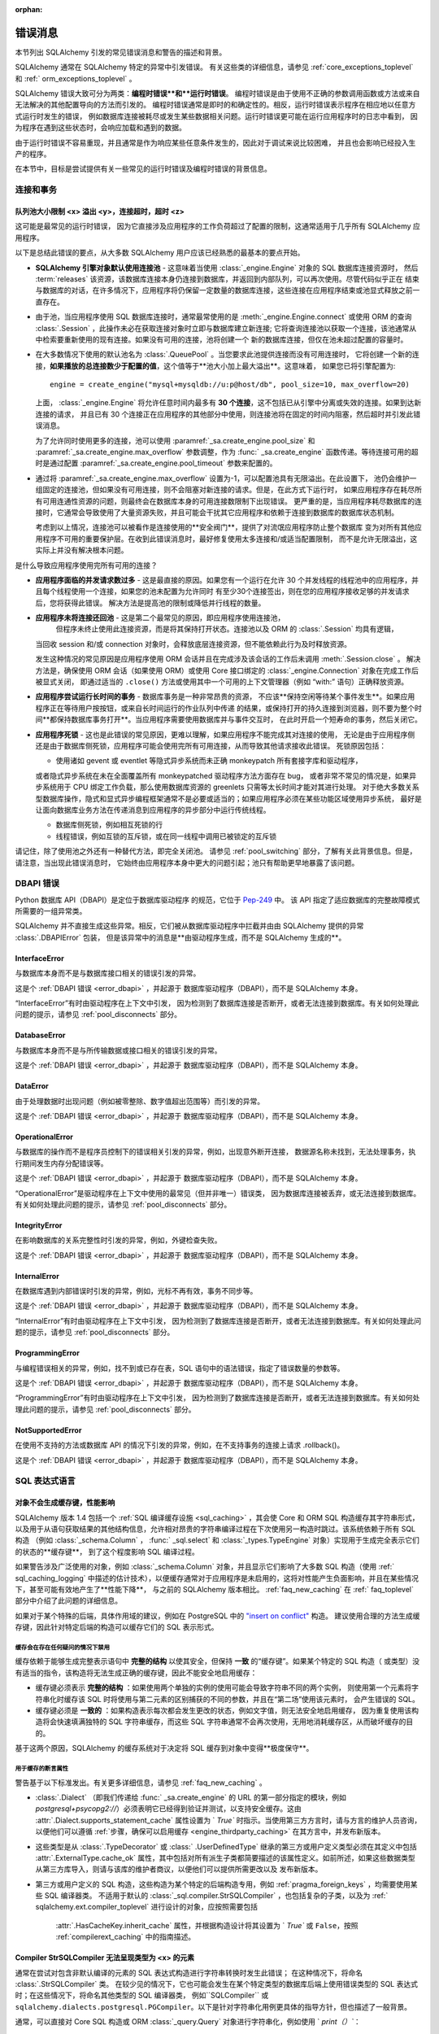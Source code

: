 :orphan:

.. _errors:

=============
错误消息
=============

本节列出 SQLAlchemy 引发的常见错误消息和警告的描述和背景。

SQLAlchemy 通常在 SQLAlchemy 特定的异常中引发错误。
有关这些类的详细信息，请参见   :ref:`core_exceptions_toplevel`  和   :ref:` orm_exceptions_toplevel` 。

SQLAlchemy 错误大致可分为两类：**编程时错误**和**运行时错误**。
编程时错误是由于使用不正确的参数调用函数或方法或来自无法解决的其他配置导向的方法而引发的。
编程时错误通常是即时的和确定性的。相反，运行时错误表示程序在相应地以任意方式运行时发生的错误，
例如数据库连接被耗尽或发生某些数据相关问题。运行时错误更可能在运行应用程序时的日志中看到，
因为程序在遇到这些状态时，会响应加载和遇到的数据。

由于运行时错误不容易重现，并且通常是作为响应某些任意条件发生的，因此对于调试来说比较困难，
并且也会影响已经投入生产的程序。

在本节中，目标是尝试提供有关一些常见的运行时错误及编程时错误的背景信息。



连接和事务
----------------------------

.. _error_3o7r:

队列池大小限制 <x> 溢出 <y>，连接超时，超时 <z>
~~~~~~~~~~~~~~~~~~~~~~~~~~~~~~~~~~~~~~~~~~~~~~~~~~~~~~~~~~~~~~~~~~~~~~~~~~~~~~~~~~~

这可能是最常见的运行时错误，
因为它直接涉及应用程序的工作负荷超过了配置的限制，这通常适用于几乎所有 SQLAlchemy 应用程序。

以下是总结此错误的要点，从大多数 SQLAlchemy 用户应该已经熟悉的最基本的要点开始。

* **SQLAlchemy 引擎对象默认使用连接池** - 这意味着当使用   :class:`_engine.Engine`  对象的 SQL 数据库连接资源时，
  然后  :term:`releases`  该资源，该数据库连接本身仍连接到数据库，并返回到内部队列，可以再次使用。尽管代码似乎正在
  结束与数据库的对话，在许多情况下，应用程序将仍保留一定数量的数据库连接，这些连接在应用程序结束或池显式释放之前一直存在。

* 由于池，当应用程序使用 SQL 数据库连接时，通常最常使用的是  :meth:`_engine.Engine.connect` 
  或使用 ORM 的查询   :class:`.Session` ，此操作未必在获取连接对象时立即与数据库建立新连接;
  它将查询连接池以获取一个连接，该池通常从中检索要重新使用的现有连接。如果没有可用的连接，池将创建一个
  新的数据库连接，但仅在池未超过配置的容量时。

* 在大多数情况下使用的默认池名为   :class:`.QueuePool` 。当您要求此池提供连接而没有可用连接时，
  它将创建一个新的连接，**如果播放的总连接数少于配置的值**，这个值等于**池大小加上最大溢出**。这意味着，
  如果您已将引擎配置为:: 

   engine = create_engine("mysql+mysqldb://u:p@host/db", pool_size=10, max_overflow=20)

  上面，   :class:`_engine.Engine`  将允许任意时间内最多有 **30 个连接**，这不包括已从引擎中分离或失效的连接。如果到达新连接的请求，
  并且已有 30 个连接正在应用程序的其他部分中使用，则连接池将在固定的时间内阻塞，然后超时并引发此错误消息。

  为了允许同时使用更多的连接，池可以使用  :paramref:`_sa.create_engine.pool_size` 
  和  :paramref:`_sa.create_engine.max_overflow`  参数调整，作为   :func:` _sa.create_engine` 
  函数传递。等待连接可用的超时是通过配置  :paramref:`_sa.create_engine.pool_timeout`  参数来配置的。

* 通过将  :paramref:`_sa.create_engine.max_overflow`  设置为-1，可以配置池具有无限溢出。在此设置下，
  池仍会维护一组固定的连接池，但如果没有可用连接，则不会阻塞对新连接的请求。但是，在此方式下运行时，
  如果应用程序存在耗尽所有可用连通性资源的问题，则最终会在数据库本身的可用连接数限制下出现错误。
  更严重的是，当应用程序耗尽数据库的连接时，它通常会导致使用了大量资源失败，并且可能会干扰其它应用程序和依赖于连接到数据库的数据库状态机制。

  考虑到以上情况，连接池可以被看作是连接使用的**安全阀门**，提供了对流氓应用程序防止整个数据库
  变为对所有其他应用程序不可用的重要保护层。在收到此错误消息时，最好修复使用太多连接和/或适当配置限制，
  而不是允许无限溢出，这实际上并没有解决根本问题。

是什么导致应用程序使用完所有可用的连接？

* **应用程序面临的并发请求数过多** - 这是最直接的原因。如果您有一个运行在允许 30
  个并发线程的线程池中的应用程序，并且每个线程使用一个连接，如果您的池未配置为允许同时
  有至少30个连接签出，则在您的应用程序接收足够的并发请求后，您将获得此错误。
  解决方法是提高池的限制或降低并行线程的数量。

* **应用程序未将连接还回池** - 这是第二个最常见的原因，即应用程序使用连接池，
   但程序未终止使用此连接资源，而是将其保持打开状态。连接池以及 ORM 的   :class:`.Session`  均具有逻辑，
  当回收 session 和/或 connection 对象时，会释放底层连接资源，但不能依赖此行为及时释放资源。

  发生这种情况的常见原因是应用程序使用 ORM 会话并且在完成涉及该会话的工作后未调用  :meth:`.Session.close` 。
  解决方法是，确保使用 ORM 会话（如果使用 ORM）或使用 Core 接口绑定的   :class:`_engine.Connection`  对象在完成工作后被显式关闭，
  即通过适当的 ``.close()`` 方法或使用其中一个可用的上下文管理器（例如 “with:” 语句）正确释放资源。

* **应用程序尝试运行长时间的事务** - 数据库事务是一种非常昂贵的资源，
  不应该**保持空闲等待某个事件发生**。如果应用程序正在等待用户按按钮，或来自长时间运行的作业队列中传递
  的结果，或保持打开的持久连接到浏览器，则不要为整个时间**都保持数据库事务打开**。当应用程序需要使用数据库并与事件交互时，
  在此时开启一个短寿命的事务，然后关闭它。

* **应用程序死锁** - 这也是此错误的常见原因，更难以理解，如果应用程序不能完成其对连接的使用，
  无论是由于应用程序侧还是由于数据库侧死锁，应用程序可能会使用完所有可用连接，从而导致其他请求接收此错误。
  死锁原因包括：

  * 使用诸如 gevent 或 eventlet 等隐式异步系统而未正确 monkeypatch 所有套接字库和驱动程序，
  或者隐式异步系统在未在全面覆盖所有 monkeypatched 驱动程序方法方面存在 bug，
  或者非常不常见的情况是，如果异步系统用于 CPU 绑定工作负载，那么使用数据库资源的 greenlets 只需等太长时间才能对其进行处理。
  对于绝大多数关系型数据库操作，隐式和显式异步编程框架通常不是必要或适当的；如果应用程序必须在某些功能区域使用异步系统，
  最好是让面向数据库业务方法在传递消息到应用程序的异步部分中运行传统线程。

  * 数据库侧死锁，例如相互死锁的行

  * 线程错误，例如互锁的互斥锁，或在同一线程中调用已被锁定的互斥锁

请记住，除了使用池之外还有一种替代方法，即完全关闭池。
请参见   :ref:`pool_switching`  部分，了解有关此背景信息。但是，请注意，当出现此错误消息时，
它始终由应用程序本身中更大的问题引起；池只有帮助更早地暴露了该问题。





DBAPI 错误
------------

Python 数据库 API（DBAPI）是定位于数据库驱动程序
的规范，它位于 `Pep-249 <https://www.python.org/dev/peps/pep-0249/>`_ 中。
该 API 指定了适应数据库的完整故障模式所需要的一组异常类。

SQLAlchemy 并不直接生成这些异常。相反，它们被从数据库驱动程序中拦截并由由 SQLAlchemy 提供的异常   :class:`.DBAPIError` 包装，
但是该异常中的消息是**由驱动程序生成，而不是 SQLAlchemy 生成的**。

.. _error_rvf5:

InterfaceError
~~~~~~~~~~~~~~

与数据库本身而不是与数据库接口相关的错误引发的异常。

这是个   :ref:`DBAPI 错误 <error_dbapi>`  ，并起源于
数据库驱动程序（DBAPI），而不是 SQLAlchemy 本身。

“InterfaceError”有时由驱动程序在上下文中引发，
因为检测到了数据库连接是否断开，或者无法连接到数据库。有关如何处理此问题的提示，请参见   :ref:`pool_disconnects`  部分。





.. _error_4xp6:

DatabaseError
~~~~~~~~~~~~~

与数据库本身而不是与所传输数据或接口相关的错误引发的异常。

这是个   :ref:`DBAPI 错误 <error_dbapi>`  ，并起源于
数据库驱动程序（DBAPI），而不是 SQLAlchemy 本身。





.. _error_9h9h:

DataError
~~~~~~~~~

由于处理数据时出现问题（例如被零整除、数字值超出范围等）而引发的异常。

这是个   :ref:`DBAPI 错误 <error_dbapi>`  ，并起源于
数据库驱动程序（DBAPI），而不是 SQLAlchemy 本身。





.. _error_e3q8:

OperationalError
~~~~~~~~~~~~~~~~

与数据库的操作而不是程序员控制下的错误相关引发的异常，例如，出现意外断开连接，
数据源名称未找到，无法处理事务，执行期间发生内存分配错误等。

这是个   :ref:`DBAPI 错误 <error_dbapi>`  ，并起源于
数据库驱动程序（DBAPI），而不是 SQLAlchemy 本身。

“OperationalError”是驱动程序在上下文中使用的最常见（但并非唯一）错误类，
因为数据库连接被丢弃，或无法连接到数据库。有关如何处理此问题的提示，请参见   :ref:`pool_disconnects`  部分。






.. _error_gkpj:

IntegrityError
~~~~~~~~~~~~~~

在影响数据库的关系完整性时引发的异常，例如，外键检查失败。

这是个   :ref:`DBAPI 错误 <error_dbapi>`  ，并起源于
数据库驱动程序（DBAPI），而不是 SQLAlchemy 本身。





.. _error_2j85:

InternalError
~~~~~~~~~~~~~

在数据库遇到内部错误时引发的异常，例如，光标不再有效，事务不同步等。

这是个   :ref:`DBAPI 错误 <error_dbapi>`  ，并起源于
数据库驱动程序（DBAPI），而不是 SQLAlchemy 本身。

“InternalError”有时由驱动程序在上下文中引发，
因为检测到了数据库连接是否断开，或者无法连接到数据库。有关如何处理此问题的提示，请参见   :ref:`pool_disconnects`  部分。





.. _error_f405:

ProgrammingError
~~~~~~~~~~~~~~~~

与编程错误相关的异常，例如，找不到或已存在表，SQL 语句中的语法错误，指定了错误数量的参数等。

这是个   :ref:`DBAPI 错误 <error_dbapi>`  ，并起源于
数据库驱动程序（DBAPI），而不是 SQLAlchemy 本身。

“ProgrammingError”有时由驱动程序在上下文中引发，
因为检测到了数据库连接是否断开，或者无法连接到数据库。有关如何处理此问题的提示，请参见   :ref:`pool_disconnects`  部分。





.. _error_tw8g:

NotSupportedError
~~~~~~~~~~~~~~~~~

在使用不支持的方法或数据库 API 的情况下引发的异常，例如，在不支持事务的连接上请求 .rollback()。

这是个   :ref:`DBAPI 错误 <error_dbapi>`  ，并起源于
数据库驱动程序（DBAPI），而不是 SQLAlchemy 本身。




SQL 表达式语言
-----------------------
.. _error_cprf:
.. _caching_caveats:

对象不会生成缓存键，性能影响
~~~~~~~~~~~~~~~~~~~~~~~~~~~~~~~~~~~~~~~~~~~~~~~~~~~~~~~~~~~~~

SQLAlchemy 版本 1.4 包括一个   :ref:`SQL 编译缓存设施 <sql_caching>` ，其会使 Core 和 ORM SQL 构造缓存其字符串形式，
以及用于从语句获取结果的其他结构信息，允许相对昂贵的字符串编译过程在下次使用另一构造时跳过。该系统依赖于所有 SQL 构造
（例如   :class:`_schema.Column` ，  :func:` _sql.select`  和   :class:`_types.TypeEngine`  对象）实现用于生成完全表示它们的状态的**缓存键**，
到了这个程度影响 SQL 编译过程。

如果警告涉及广泛使用的对象，例如   :class:`_schema.Column`  对象，并且显示它们影响了大多数 SQL 构造（使用   :ref:` sql_caching_logging` 
中描述的估计技术），以便缓存通常对于应用程序是未启用的，这将对性能产生负面影响，并且在某些情况下，甚至可能有效地产生了**性能下降**，
与之前的 SQLAlchemy 版本相比。   :ref:`faq_new_caching`  在   :ref:` faq_toplevel`  部分中介绍了此问题的详细信息。

如果对于某个特殊的后端，具体作用域的建议，例如在 PostgreSQL 中的 `"insert on conflict" <postgresql_insert_on_conflict>`_ 构造。
建议使用合理的方法生成缓存键，因此针对特定后端的构造可以缓存它们的 SQL 表示形式。

缓存会在存在任何疑问的情况下禁用
^^^^^^^^^^^^^^^^^^^^^^^^^^^^^^^^^^^^^^^

缓存依赖于能够生成完整表示语句中 **完整的结构** 以使其安全，但保持 **一致** 的“缓存键”。如果某个特定的 SQL 构造（
或类型）没有适当的指令，该构造将无法生成正确的缓存键，因此不能安全地启用缓存：

* 缓存键必须表示 **完整的结构** ：如果使用两个单独的实例的使用可能会导致字符串不同的两个实例，
  则使用第一个元素将字符串化时缓存该 SQL 时将使用与第二元素的区别捕获的不同的参数，并且在“第二场”使用该元素时，
  会产生错误的 SQL。

* 缓存键必须是 **一致的** ：如果构造表示每次都会发生更改的状态，例如文字值，则无法安全地启用缓存，
  因为重复使用该构造将会快速填满独特的 SQL 字符串缓存，而这些 SQL 字符串通常不会再次使用，无用地消耗缓存区，从而破坏缓存的目的。

基于这两个原因，SQLAlchemy 的缓存系统对于决定将 SQL 缓存到对象中变得**极度保守**。



用于缓存的断言属性
^^^^^^^^^^^^^^^^^^^^^^^^^^^^^^^^^^^

警告基于以下标准发出。有关更多详细信息，请参见   :ref:`faq_new_caching` 。

*   :class:`.Dialect` （即我们传递给   :func:` _sa.create_engine`  的 URL 的第一部分指定的模块，例如 `postgresql+psycopg2://`）必须表明它已经得到验证并测试，以支持安全缓存。这由  :attr:`.Dialect.supports_statement_cache`  属性设置为 ` `True`` 时指示。当使用第三方方言时，请与方言的维护人员咨询，以便他们可以遵循   :ref:`步骤，确保可以启用缓存 <engine_thirdparty_caching>`  在其方言中，并发布新版本。

* 这些类型是从   :class:`.TypeDecorator`  或   :class:` .UserDefinedType`  继承的第三方或用户定义类型必须在其定义中包括  :attr:`.ExternalType.cache_ok` 
  属性，其中包括对所有派生子类都简要描述的该属性定义。如前所述，如果这些数据类型从第三方库导入，则请与该库的维护者商议，以便他们可以提供所需更改以及
  发布新版本。

* 第三方或用户定义的 SQL 构造，这些构造为某个特定的后端构造专用，例如   :ref:`pragma_foreign_keys` ，均需要使用某些 SQL 编译器类。
  不适用于默认的   :class:`_sql.compiler.StrSQLCompiler` ，也包括复杂的子类，以及为   :ref:` sqlalchemy.ext.compiler_toplevel`  进行设计的对象，应按照需要包括
   :attr:`.HasCacheKey.inherit_cache`  属性，并根据构造设计将其设置为 ` `True`` 或 ``False``，按照   :ref:`compilerext_caching`  中的指南描述。

.. seealso::

      :ref:`sql_caching_logging`  - 可观察缓存行为和效率的背景

      :ref:`faq_new_caching`  - 在   :ref:` faq_toplevel`  部分中





.. _error_cd3x:

Compiler StrSQLCompiler 无法呈现类型为 <x> 的元素
~~~~~~~~~~~~~~~~~~~~~~~~~~~~~~~~~~~~~~~~~~~~~~~~~~~~~~~~~~~~~~~~~~~

通常在尝试对包含非默认编译的元素的 SQL 表达式构造进行字符串转换时发生此错误；
在这种情况下，将命名   :class:`.StrSQLCompiler`  类。
在较少见的情况下，它也可能会发生在某个特定类型的数据库后端上使用错误类型的 SQL 表达式时；在这些情况下，将命名其他类型的 SQL 编译器类，
例如``SQLCompiler`` 或 ``sqlalchemy.dialects.postgresql.PGCompiler``。以下是针对字符串化用例更具体的指导方针，但也描述了一般背景。

通常，可以直接对 Core SQL 构造或 ORM   :class:`_query.Query`  对象进行字符串化，例如使用 ` `print（）``：

.. sourcecode:: pycon+sql

  >>> from sqlalchemy import column
  >>> print(column("x") == 5)
  {printsql}x = :x_1

在上面的 SQL 表达式被字符串化时，将使用   :class:`.StrSQLCompiler`  编译器类，这是一个特殊的语句
编译器，当在没有任何特定于方言的信息的情况下对构造进行字符串化时，将使用该编译器类。

然而，有许多构造是特定于某个特定种类的数据库方言的，而   :class:`.StrSQLCompiler`  并不知道如何将它们转换成字符串，
例如 PostgreSQL 中的 "insert on conflict" 构造：

  >>> from sqlalchemy.dialects.postgresql import insert
  >>> from sqlalchemy import table, column
  >>> my_table = table("my_table", column("x"), column("y"))
  >>> insert_stmt = insert(my_table).values(x="foo")
  >>> insert_stmt = insert_stmt.on_conflict_do_nothing(index_elements=["y"])
  >>> print(insert_stmt)
  Traceback (most recent call last):

  ...

  sqlalchemy.exc.UnsupportedCompilationError:
  Compiler <sqlalchemy.sql.compiler.StrSQLCompiler object at 0x7f04fc17e320>
  can't render element of type
  <class 'sqlalchemy.dialects.postgresql.dml.OnConflictDoNothing'>

为了字符串化特定于特定后端的构造，必须使用  :meth:`_expression.ClauseElement.compile`  方法，传递   :class:` _engine.Engine`  或   :class:`.Dialect`  对象，
这将调用正确的编译器。 下面我们使用一个 PostgreSQL 方言：

.. sourcecode:: pycon+sql

  >>> from sqlalchemy.dialects import postgresql
  >>> print(insert_stmt.compile(dialect=postgresql.dialect()))
  {printsql}INSERT INTO my_table (x) VALUES (%(x)s) ON CONFLICT (y) DO NOTHING

对于 ORM   :class:`_query.Query`  对象，可以使用  :attr:` ~.orm.query.Query.statement`  访问语句::

    statement = query.statement
    print(statement.compile(dialect=postgresql.dialect()))

有关 SQL 元素直接字符串化/编译的额外详细信息，请参见其 FAQ 链接。

.. seealso::

    :ref:`faq_sql_expression_string` 


TypeError：“<operator>”不支持实例之间的'ColumnProperty'和 <something>
~~~~~~~~~~~~~~~~~~~~~~~~~~~~~~~~~~~~~~~~~~~~~~~~~~~~~~~~~~~~~~~~~~~~~~~~~~~~~~~~~~~~

在上下文中使用一个   :func:`.column_property`  或   :func:` .deferred`  对象尝试使用 SQL 表达式时，
通常在声明中发生，如下所示：

    class Bar(Base):
        __tablename__ = "bar"

        id = Column(Integer, primary_key=True)
        cprop = deferred(Column(Integer))

        __table_args__ = (CheckConstraint(cprop > 5),)

上面的“ cprop”属性用于未映射之前，但该“ cprop”属性不是   :class:`_schema.Column` ,
它是   :class:`.ColumnProperty` ，这是一个中间对象，因此不具有
 :class:`_schema.Column` 对象或   :class:` .InstrumentedAttribute`  对象的全部功能，一旦完成声明过程，后者将映射到“ Bar”类。

虽然   :class:`.ColumnProperty`  有一个 ` `__clause_element__()`` 方法，它允许它在某些面向列的上下文中工作，
但在上面的示例中，它不能在开放式比较上下文中工作，例如将比较与数字“ 5”作为 SQL 表达式而不是常规 Python 比较。

解决方案是直接访问   :class:`_schema.Column` ，使用  :attr:` .ColumnProperty.expression` ：

    class Bar(Base):
        __tablename__ = "bar"

        id = Column(Integer, primary_key=True)
        cprop = deferred(Column(Integer))

        __table_args__ = (CheckConstraint(cprop.expression > 5),)

.. _error_cd3x:



.. _error_8s2b:

无法在撤消无效事务之前重新连接。请在继续之前完全回滚（）
~~~~~~~~~~~~~~~~~~~~~~~~~~~~~~~~~~~~~~~~~~~~~~~~~~~~~~~~~~~~~~~~~~~~~~~~~~~~~~~~~~~~~~~~~~~~~~~~~~~~

此错误条件是指   :class:`_engine.Connection`  被撤销的情况，
无论是因为检测到数据库断开连接，还是因为调用  :meth:`_engine.Connection.invalidate` ，但仍存在一个事务，
该事务由  :meth:`_engine.Connection.begin`  方法显式发起，或由连接自动开始在 2.x 系列中发生，当发出任何 SQL 语句时自动开始
到不合法的状态。当连接无效时，任何   :class:`_engine.Transaction`  正在进行的状态现在都是无效的，
必须显式回滚才能从   :class:`_engine.Connection`  中删除它。

.. _error_9mi2:

A ForeignKey’’’ expected named arguments.  If 'name', ‘’’name, ‘constraint', or ‘’’constraintname’ in kwargs, use the corresponding, explicit argument.  If providing the constraint name inline, use name=<name>
~~~~~~~~~~~~~~~~~~~~~~~~~~~~~~~~~~~~~~~~~~~~~~~~~~~~~~~~~~~~~~~~~~~~~~~~~~~~~~~~~~~~~~~~~~~~~~~~~~~~

在创建外键约束时，发生此错误，这是因为 SQLAlchemy 中的关键字参数更改了。
以如下这种格式传递外键约束：

    column = Column(Integer, ForeignKey(OtherTable.id))

你需要以以下 format 传外键约束：

    column = Column(Integer, ForeignKey(column=OtherTable.id))、


.. code-block::

 sqlalchemy.exc.StatementError: (sqlalchemy.exc.InvalidRequestError)
 绑定参数组 1 中需要值 'b'。
 [SQL: u'INSERT INTO t (a, b, c) VALUES (?, ?, ?)']
 [parameters: [{'a': 1, 'c': 3, 'b': 2}, {'a': 2, 'c': 4}, {'a': 3, 'c': 5, 'b': 4}]]

由于“b”是必需的，因此将其传递为“None”，以使INSERT可以继续：

::

    e.execute(
        t.insert(),
        [
            {"a": 1, "b": 2, "c": 3},
            {"a": 2, "b": None, "c": 4},
            {"a": 3, "b": 4, "c": 5},
        ],
    )

.. seealso::

    :ref:`tutorial_sending_parameters` 

.. _error_89ve:

期望的是FROM子句，实际却是Select。创建FROM子句时，请使用.subquery()方法。
~~~~~~~~~~~~~~~~~~~~~~~~~~~~~~~~~~~~~~~~~~~~~~~~~~~~~~~~~~~~~~~~~~~~~~~~~~~~~~~~

这涉及到SQLAlchemy 1.4新增的一个更改，其中由函数生成的SELECT语句（例如：func:_expression.select）以及包括联合和文本SELECT表达式等内容在内的SELECT语句不再被视为 _expression.FromClause 对象，并且不能直接放置在另一个SELECT语句的FROM子句中，除非它们首先被包装在一个.Subquery对象中。 这是核心中的一个重要概念变化，完整的理由在：ref:`change_4617`中进行了讨论。

示例如下：

    m = MetaData()
    t = Table("t", m, Column("a", Integer), Column("b", Integer), Column("c", Integer))
    stmt = select(t)

在以上代码中，stmt 代表一个 SELECT 语句。当我们想要将 stmt 直接用作另一个 SELECT 语句中的FROM子句时，例如我们试图从中查询时，就会出现该错误：

    new_stmt_1 = select(stmt)

或者如果我们想将其用于 FROM 子句中，例如在 JOIN 中：

    new_stmt_2 = select(some_table).select_from(some_table.join(stmt))

在SQLAlchemy的早期版本中，使用SELECT语句嵌套另一个SELECT语句将会产生一个带有括号的未命名子查询。在许多情况下，MySQL 和 PostgreSQL 等数据库要求 FROM 子句中的子查询具有命名别名，这意味着需要使用 _expression.SelectBase.alias 方法或对于 1.4 版本以降使用 _expression.SelectBase.subquery 方法来进行。在其他数据库中，仍然更清楚地使用别名来解决子查询内列名称的所有歧义。

在实践中，此更改受到多个内部因素的启示，因此正确编写下述两条语句需要使用  :meth:`_expression.SelectBase.subquery`  ：

    subq = stmt.subquery()

    new_stmt_1 = select(subq)

    new_stmt_2 = select(some_table).select_from(some_table.join(subq))

.. seealso::

    :ref:`change_4617` 

.. _error_xaj1:

自动为裸clauseelement生成别名
~~~~~~~~~~~~~~~~~~~~~~~~~~~~~~~~~~~~~~~~~~~~~~~~~~~~~~~~~~~~~~~

.. versionadded:：1.4.26

此警告是针对  :meth:`_orm.Query.join`  方法的常见原因，也适用于
  :meth:`_sql.Select.join`   这种"2.0形式"的方法，其中加入可以是
基于   :func:`_orm.relationship`  创建的，但目标是映射
到该类或   :func:`_orm.aliased`  构造的   :class:` _schema.Table` 或其他
核心选择。

例如：

    a1 = Address.__table__

    q = (
        s.query(User)
        .join(a1, User.addresses)
        .filter(Address.email_address == "ed@foo.com")
        .all()
    )

上面的模式还允许选择可选的可选项，例如核心   :class:`_sql.Join`  或   :class:` _sql.Alias`  对象，
但在这种情况下没有自动适应此元素的适配器，这意味着访问核心元素时需要直接引用。

    a1 = Address.__table__.alias()

    q = (
        s.query(User)
        .join(a1, User.addresses)
        .filter(a1.c.email_address == "ed@foo.com")
        .all()
    )

规定一个链接目标的正确方法是使用映射类本身或   :class:`_orm.aliased`  对象，对于后一种情况，则使用  :meth:` _orm.PropComparator.of_type`  修改器设置一个别名：

    # normal join to relationship entity
    q = s.query(User).join(User.addresses).filter(Address.email_address == "ed@foo.com")

    # name Address target explicitly, not necessary but legal
    q = (
        s.query(User)
        .join(Address, User.addresses)
        .filter(Address.email_address == "ed@foo.com")
    )

Join to an alias::

    from sqlalchemy.orm import aliased

    a1 = aliased(Address)

    # of_type() form; recommended
    q = (
        s.query(User)
        .join(User.addresses.of_type(a1))
        .filter(a1.email_address == "ed@foo.com")
    )

    # target, onclause form
    q = s.query(User).join(a1, User.addresses).filter(a1.email_address == "ed@foo.com")

.. _error_xaj2:

由于重叠的表，自动为别名生成别名
~~~~~~~~~~~~~~~~~~~~~~~~~~~~~~~~~~~~~~~~~~~~~~~~~~~~~~~~~~~~~~~~~~~~

.. versionadded:：1.4.26

使用  :meth:`_sql.Select.join`  方法或遗留的  :meth:` _orm.Query.join`  方法进行查询时，
生成此警告通常是关于使用多态继承的表，导致。问题在于，当两个继承模型中的其中之一更改时，两个表的修改可能同时发生。

例如，考虑下面的多态继承映射：

    class Employee(Base):
        __tablename__ = "employee"
        id = Column(Integer, primary_key=True)
        manager_id = Column(ForeignKey("manager.id"))
        name = Column(String(50))
        type = Column(String(50))

        reports_to = relationship("Manager", foreign_keys=manager_id)

        __mapper_args__ = {
            "polymorphic_identity": "employee",
            "polymorphic_on": type,
        }

    class Manager(Employee):
        __tablename__ = "manager"
        id = Column(Integer, ForeignKey("employee.id"), primary_key=True)

        __mapper_args__ = {
            "polymorphic_identity": "manager",
            "inherit_condition": id == Employee.id,
        }

上述映射包括 Employee 和 Manager 类之间的关系。由于这两个类都使用 “employee” 数据库表，从 SQL 的角度来看，这是一个自联关系。如果我们想要使用 JOIN 从 Employee 和 Manager 模型查询数据，那么在 SQL 层面上，“employee”表需要两次出现在查询中，这意味着它必须被赋予别名。当我们使用 SQLAlchemy ORM 创建这样的 join 时，我们得到的 SQL 如下：

    >>> stmt = select(Employee, Manager).join(Employee.reports_to)
    >>> print(stmt)
    SELECT employee.id, employee.manager_id, employee.name,
    employee.type, manager_1.id AS id_1, employee_1.id AS id_2,
    employee_1.manager_id AS manager_id_1, employee_1.name AS name_1,
    employee_1.type AS type_1
    FROM employee JOIN
    (employee AS employee_1 JOIN manager AS manager_1 ON manager_1.id = employee_1.id)
    ON manager_1.id = employee.manager_id

上面的 SQL 使用"employee"表作为“Employee”实体中查询的 FROM，然后连接到右嵌套 JOIN“employee AS employee_1 JOIN manager AS manager_1”，其中“employee”表再次被声明，但作为匿名别名“employee_1”。这是警告信息所指的“自动生成别名”。

当SQLAlchemy从每个ORM行中适配一个Employee和Manager对象时，ORM必须将基于employee_1和manager_1的行调整为未别名的Manager类的行。此处理在内部较为复杂，不符合所有API功能，特别是尝试使用包含_eager等负载时，这些API功能在比这里更深层次的查询中。由于此模式不可靠且涉及难以预见和遵循的隐式决策制定，因此会发出警告，该模式可被视为遗留功能。因此，应显式使用   :func:`_orm.aliased`  构造。在继承并使用其他基于 join 的映射的情况下，通常最好增加使用  :paramref:` _orm.aliased.flat`  参数的设置，该参数允许将两个或更多表的 JOIN 通过将表单独用作别名而而不是内嵌 JOIN 来进行别名：

    from sqlalchemy.orm import aliased
    manager_alias = aliased(Manager, flat=True)
    stmt = select(Employee, manager_alias).join(Employee.reports_to.of_type(manager_alias))
    print(stmt)

要使用 EAGER LOAD 填充“reports_to”属性，必须引用别名：

    stmt = (
        select(Employee)
        .join(Employee.reports_to.of_type(manager_alias))
        .options(contains_eager(Employee.reports_to.of_type(manager_alias)))
    )

在非错误场景中，Session.rollback方法无条件到期会话中的所有内容，并且也应避免在没有错误的情况下进行使用。

.. seealso::

      :ref:`unitofwork_cascades` 

      :ref:`cascade_delete_orphan` 

      :ref:`error_bbf1` 



.. _error_bhk3:

一个事务已经回滚了，原因是在 flush 过程中遇到了上一个异常
~~~~~~~~~~~~~~~~~~~~~~~~~~~~~~~~~~~~~~~~~~~~~~~~~~~~~~~~~~~~~~~~~~~~~~~~~~~~~~~~~~~~~~~~

:class:`Session` 内的 flush 过程在遇到错误时将回滚数据库事务以维护内部一致性。但是，一旦发生这种情况，该会话的事务现在处于“非活动”状态，并且必须由调用应用程序显式回滚以及它会提交某些修改。

这是ORM使用中经常遇到的错误，通常适用于在ORM的   :class:`.Session`  操作中尚未正确地安排其“框架”的应用程序。更多细节在   :ref:` faq_session_rollback`  中进行了描述。

.. _error_bbf0:

在关系<relationship>中“delete-orphan”级联通常仅在一对多关系的“一”侧上配置，而不是多对一或多对多关系的“多”侧。
~~~~~~~~~~~~~~~~~~~~~~~~~~~~~~~~~~~~~~~~~~~~~~~~~~~~~~~~~~~~~~~~~~~~~~~~~~~~~~~~~~~~~~~~~~~~~~~~~~~~~~~~~~~~~~~~~~~~~~~~~~~~~~~~~~~~~~~~~~~~~~~~~~~~~~~~~~~~~~~~~~~~~~~~~~~~~~~~~~~~~~~~~~~~~~~~~~~~~~~~~~~~~

当在多对一或多对多关系上设置“delete-orphan”级联时，将会出现此错误。例如：

    class A(Base):
        __tablename__ = "a"

        id = Column(Integer, primary_key=True)

        bs = relationship("B", back_populates="a")


    class B(Base):
        __tablename__ = "b"
        id = Column(Integer, primary_key=True)
        a_id = Column(ForeignKey("a.id"))

        # 当使用 mapper 配置步骤时，此将发出错误消息
        a = relationship("A", back_populates="bs", cascade="all, delete-orphan")


    configure_mappers()

以上，“B.a”上的“delete-orphan”设置表明，当每个引用特定“A”的每个“B”对象被删除时，该“A”应该被删除。也就是说，它表明正在表达“孤儿”将被删除的意图，这些孤儿是指一个“A”对象，在删除与之关联的所有“B”对象后，它将会成为一个孤儿。

“delete-orphan”级联模型不支持此功能。该“孤儿”考虑仅基于单个对象的删除，这将随后将所有引用其的零个或多个对象可视为“孤儿”，从而导致这些对象也被删除。换句话说，它仅设计为跟踪项的创建，这些项基于删除一个而仅有一个“父”对象完全成为孤儿的情况，这是在一对多关系中自然情况，其中在“many”侧上删除对象会导致“one”侧上相关项的后续删除。

此种 mapping 的正确应用方式是在一对多方面上放置级联设置，例如：

    class A(Base):
        __tablename__ = "a"

        id = Column(Integer, primary_key=True)

        bs = relationship("B", back_populates="a", cascade="all, delete-orphan")


    class B(Base):
        __tablename__ = "b"
        id = Column(Integer, primary_key=True)
        a_id = Column(ForeignKey("a.id"))

        a = relationship("A", back_populates="bs")

其中的意图是表明当删除“A”时，它所引用的所有“B”对象也将被删除。

然后，错误消息会继续建议使用  :paramref:`_orm.relationship.single_parent`  标志。此标志可用于强制对可以允许多个对象引用特定对象的关系的明确处理，因为在每个表之间存在外键关系而实现的关系，并且实际上仅有一个对象实际上都引用给定目标对象。在使用了此标志的遗留模式或其他较少理想的数据库模式中，较少的实际对象实际上会在特定目标对象阵列中引用，而在其他方面，该目标对象看起来可以具有许多“孩子”对象。这种不寻常的情况可以如下所示：

    class A(Base):
        __tablename__ = "a"

        id = Column(Integer, primary_key=True)

        bs = relationship("B", back_populates="a")


    class B(Base):
        __tablename__ = "b"
        id = Column(Integer, primary_key=True)
        a_id = Column(ForeignKey("a.id"))

        a = relationship(
            "A",
            back_populates="bs",
            single_parent=True,
            cascade="all, delete-orphan",
        )

上面的配置将安装验证器，该验证器强制将仅一个 B 与特定 A 相关联，范围在 B.a 关系内。

注意，该验证器的范围有限，并且不会防止从其他方向创建多个“父”。
因此，对于不是一对多关系的关系，更合适的方法是在一个或
多个关系中使用：paramref:`_orm.relationship.back_populates`。
也就是说，如果在这些关系中出现冲突，则应通过更改建模来解决。

总体而言，“delete-orphan”级联通常仅适用于一对多关系的“one”侧，以便在“many”侧上删除对象，而不是反过来。

.. versionchanged::1.3.18
    当在多对一或多对多关系上使用“delete-orphans”级联设置时，“delete-orphan”错误消息的文本已更新为更加具有描述性。


.. seealso::

      :ref:`unitofwork_cascades` 

      :ref:`cascade_delete_orphan` 

      :ref:`error_bbf0` 

.. _error_bbf1:

实例< instance > 已经通过其<attribute>属性与实例<instance>相关联，只允许一个父项。
~~~~~~~~~~~~~~~~~~~~~~~~~~~~~~~~~~~~~~~~~~~~~~~~~~~~~~~~~~~~~~~~~~~~~~~~~~~~~~~~~~~~~~~~~~~~~~~~~~~~~~~~~~~~~~~~~~~~~~~~~~~~~~~~~~~~~~~~~~~~

当使用  :paramref:`_orm.relationship.single_parent`  标志时，如果多个对象同时作为对象的“parent”，则会发出此错误。

例如，考虑以下映射：

    class A(Base):
        __tablename__ = "a"

        id = Column(Integer, primary_key=True)


    class B(Base):
        __tablename__ = "b"
        id = Column(Integer, primary_key=True)
        a_id = Column(ForeignKey("a.id"))

        a = relationship(
            "A",
            single_parent=True,
            cascade="all, delete-orphan",
        )

其中表明不应多于一个“B”对象引用特定的“A”对象。

以下是安排多个对象作为对象的“parent”时会出现意外错误时，通常导致的错误类型是对   :ref:`error_bbf0`  消息的误解。请参阅该消息了解详细信息。

.. seealso::

      :ref:`error_bbf0` 

.. _error_qzyx:

关系 X 将 Q 列复制到 P 列，这与关系(s)：“Y”冲突。
~~~~~~~~~~~~~~~~~~~~~~~~~~~~~~~~~~~~~~~~~~~~~~~~~~~~~~~~~~~~~~~~~~~~~~~~~~~~~~~~~~~~~~~~

此警告涉及到当两个或多个关系都将写入到相同的列上时，在ORM没有手段协调这些关系。
具体情况而定，解决方案可能是两个关系需要使用参数  :paramref:`_orm.relationship.back_populates`  相互连接，
或者其中一个或多个  :term:`single-table`  继承映射没有正确进行配置，可以使用继承条件（inherit condition）级联来解决此问题。等等...应该使用  :paramref:` _orm.relationship.viewonly`  来配置关系，以防止冲突写入，或者有时意图完全并且应该配置  :paramref:`_orm.relationship.overlaps`  来消除每个警告的影响。

对于通常缺少  :paramref:`_orm.relationship.back_populates`  的示例，请考虑下面的映射类::

    class Parent(Base):
        __tablename__ = "parent"
        id = Column(Integer, primary_key=True)
        children = relationship("Child")


    class Child(Base):
        __tablename__ = "child"
        id = Column(Integer, primary_key=True)
        parent_id = Column(ForeignKey("parent.id"))
        parent = relationship("Parent")

上面的映射会产生警告：

.. sourcecode:: text

  SAWarning: relationship 'Child.parent' will copy column parent.id to column child.parent_id,
  which conflicts with relationship(s): 'Parent.children' (copies parent.id to child.parent_id).

关系 ``Child.parent`` 和 ``Parent.children`` 显然是相互冲突的。解决方案是应用  :paramref:`_orm.relationship.back_populates`  ：

    class Parent(Base):
        __tablename__ = "parent"
        id = Column(Integer, primary_key=True)
        children = relationship("Child", back_populates="parent")


    class Child(Base):
        __tablename__ = "child"
        id = Column(Integer, primary_key=True)
        parent_id = Column(ForeignKey("parent.id"))
        parent = relationship("Parent", back_populates="children")

对于需要更自定义的关系，其中“overlap”情况可能是有意的，并且不能被解决，则可以通过  :paramref:`_orm.relationship.overlaps`  参数指定名称，其中警告不应发生作用。这通常发生在针对相同基础表的两个或多个关系的情况下，这些表包括限制每种情况下的相关项的自定义  :paramref:` _orm.relationship.primaryjoin`  条件的情况::

    class Parent(Base):
        __tablename__ = "parent"
        id = Column(Integer, primary_key=True)
        c1 = relationship(
            "Child",
            primaryjoin="and_(Parent.id == Child.parent_id, Child.flag == 0)",
            backref="parent",
            overlaps="c2, parent",
        )
        c2 = relationship(
            "Child",
            primaryjoin="and_(Parent.id == Child.parent_id, Child.flag == 1)",
            overlaps="c1, parent",
        )


    class Child(Base):
        __tablename__ = "child"
        id = Column(Integer, primary_key=True)
        parent_id = Column(ForeignKey("parent.id"))

        flag = Column(Integer)

在上述代码中，ORM 将知道 ``Parent.c1``、``Parent.c2`` 和 ``Child.parent`` 之间的重叠是有意的。

.. _error_lkrp:

由于   :class:`_orm.Session`  已关闭或以其他方式调用了  :meth:` _orm.Session.expunge_all`  方法，因此无法将对象转换为“persistent”状态，因此该标识映射不再有效。
~~~~~~~~~~~~~~~~~~~~~~~~~~~~~~~~~~~~~~~~~~~~~~~~~~~~~~~~~~~~~~~~~~~~~~~~~~~~~~~~~~~~~~~~~~~~~~~~~~~~~~~~~~~~~~~~~~~~~~~~~~~~

.. versionadded:: 1.4.26

此消息是为了适应在关闭或以其他方式调用其  :meth:`_orm.Session.expunge_all`  方法的   :class:` _orm.Session`  之后仍会迭代会生成 ORM 对象的   :class:`_result.Result`  对象的情况而添加的。当   :class:` _orm.Session`  一次性删除所有对象时，该  :term:`identity map`  内部使用的  :term:` identity map`  将被更换为新的，原始的部分会被丢弃。未使用的和未缓冲的   :class:`_result.Result`  对象将在内部保留对该现已丢弃的标识映射的引用。因此，当消耗   :class:` _result.Result`  对象时，将产生对象，这些对象不能与该   :class:`_orm.Session`  相关联。这是设计的排列，因为通常不建议在创建它的事务上下文之外迭代未缓冲的   :class:` _result.Result`  对象::

    # 上下文管理器创建新的 Session
    with Session(engine) as session_obj:
        result = sess.execute(select(User).where(User.id == 7))

    # 上下文管理器已关闭，因此 session_obj 在此处关闭，identity
    # 映射被替换

    # 迭代结果对象无法将对象与
    # Session 相关联，因此会引发此错误。
    user = result.first()

在上述情况下，通常不会发生使用 ``asyncio`` ORM 扩展，因为当   :class:`.AsyncSession`  返回类似于同步样式的   :class:` _result.Result`  时，结果已在执行该语句时预先缓冲。这是为了允许在不需要额外的 ``await`` 调用的情况下调用二次贪婪加载器。

要在使用常规的   :class:`_orm.Session`  中使用上面所述的结果预取方式模拟情况，可以使用 ` `prebuffer_rows`` 执行选项，如下所示::

    # 上下文管理器创建新的 Session
    with Session(engine) as session_obj:
        # 外部结果预取所有对象
        result = sess.execute(
            select(User).where(User.id == 7), execution_options={"prebuffer_rows": True}
        )

    # 上下文管理器已关闭，因此 session_obj 在此处关闭，identity
    # 映射被替换

    # 返回预缓冲对象
    user = result.first()

    # 但它们被分离，与已关闭的会话有关
    assert inspect(user).detached
    assert inspect(user).session is None

在上述代码中，所选的 ORM 对象完全在 ``session_obj`` 块内生成，与 ``session_obj`` 相关联，并在   :class:`_result.Result`  对象中缓冲以进行迭代。在块外部，` `session_obj`` 被关闭并且摆脱了这些 ORM 对象。迭代   :class:`_result.Result`  对象将提供这些 ORM 对象，但是由于它们的起始   :class:` _orm.Session`  已将它们删除，因此它们将以  :term:`分离`  状态传递。

.. 注意:: 以上有关“预缓冲”vs.“未缓冲”的   :class:`_result.Result`  对象的引用是指 ORM 如何从  :term:` DBAPI`  中转换传入的原始数据库行为 ORM 对象。它并不意味着底层“游标”对象本身是否已缓冲，因为这实际上是缓冲的较低层。有关 ``游标`` 结果自身的缓冲的背景信息，请参见   :ref:`engine_stream_results`  部分。

.. _error_zlpr:

引用声明性表格表单的类型注释不能解释
~~~~~~~~~~~~~~~~~~~~~~~~~~~~~~~~~~~~~~~~

SQLAlchemy 2.0 引入了一种新的   :ref:`Annotated Declarative Table <orm_declarative_mapped_column>`  声明性系统，该系统通过在类定义中派生使用  :pep:` 484`  注释来注释 ORM 映射属性信息。此形式的要求是所有 ORM 注释必须使用名为   :class:`_orm.Mapped`  的通用容器才能被正确注释。使用显式  :pep:` 484`  类型注释的旧版 SQLAlchemy 映射，例如使用   :ref:`legacy Mypy 扩展 <mypy_toplevel>`  为类型支持的那些映射，可能包括不包括使用不包括此通用程序的   :func:` _orm.relationship`  的指令。

要解决此问题，可以在类被完全迁移到 2.0 语法之前，将这些类标记为具有 ``__allow_unmapped__`` 布尔属性。有关示例，请参见   :ref:`migration_20_step_six`  中的迁移说明.


.. 参见::

      :ref:`migration_20_step_six`  - 在   :ref:` migration_20_toplevel`  文档中

.. _error_dcmx:

将 <cls> 转换为数据类时发生 Python 数据类错误
~~~~~~~~~~~~~~~~~~~~~~~~~~~~~~~~~~~~~~~~~~~~~~~~

此警告是在   :ref:`orm_declarative_native_dataclasses`  中描述的 SQLAlchemy ORM Mapped Dataclasses 功能中添加的，结合非本身声明为数据类的 mixin 类或抽象基类使用时。例如，下面是一个包含非数据类 mixin 类的映射声明及其生成的警告信息：

    from __future__ import annotations

    import inspect
    from typing import Optional
    from uuid import uuid4

    from sqlalchemy import String
    from sqlalchemy.orm import DeclarativeBase
    from sqlalchemy.orm import Mapped
    from sqlalchemy.orm import mapped_column
    from sqlalchemy.orm import MappedAsDataclass


    class Mixin:
        create_user: Mapped[int] = mapped_column()
        update_user: Mapped[Optional[int]] = mapped_column(default=None, init=False)


    class Base(DeclarativeBase, MappedAsDataclass):
        pass


    class User(Base, Mixin):
        __tablename__ = "sys_user"

        uid: Mapped[str] = mapped_column(
            String(50), init=False, default_factory=uuid4, primary_key=True
        )
        username: Mapped[str] = mapped_column()
        email: Mapped[str] = mapped_column()

如上所述，由于 ``Mixin`` 本身没有从   :class:`_orm.MappedAsDataclass`  派生，因此会生成以下警告：

.. sourcecode:: none

    SADeprecationWarning: When transforming <class '__main__.User'> to a
    dataclass, attribute(s) "create_user", "update_user" originates from
    superclass <class
    '__main__.Mixin'>, which is not a dataclass. This usage is deprecated and
    will raise an error in SQLAlchemy 2.1. When declaring SQLAlchemy
    Declarative Dataclasses, ensure that all mixin classes and other
    superclasses which include attributes are also a subclass of
    MappedAsDataclass.

解决方法是同样在 ``Mixin`` 签名中添加   :class:`_orm.MappedAsDataclass` ，如下所示::

    class Mixin(MappedAsDataclass):
        create_user: Mapped[int] = mapped_column()
        update_user: Mapped[Optional[int]] = mapped_column(default=None, init=False)

Python 的  :pep:`681`  规范不包括在不是数据类的数据类超类上声明的属性。根据 Python 数据类的行为，类似地，这些字段将被忽略，例如，如以下示例所示::

    from dataclasses import dataclass
    from dataclasses import field
    import inspect
    from typing import Optional
    from uuid import uuid4


    class Mixin:
        create_user: int
        update_user: Optional[int] = field(default=None)


    @dataclass
    class User(Mixin):
        uid: str = field(init=False, default_factory=lambda: str(uuid4()))
        username: str
        password: str
        email: str

上述 ``User`` 类将不在其构造函数中包含 ``create_user``，也不会尝试将 ``update_user`` 解释为数据类属性。这是因为 ``Mixin`` 不是数据类。

SQLAlchemy 2.0 系列中的数据类特性不正确解决此行为；反过来，数据类混合和具有 SQLAlchemy 映射属性的超类被视为最终的数据类配置的一部分。但是，Pyright 和 Mypy 等类型检查器不会将这些字段视为数据类构造函数的一部分，因为它们根据  :pep:`681`  要求应该被忽略。因此，由于其存在是模棱两可的，从 SQLAlchemy 2.1 开始，使用数据类继承 SQLAlchemy 映射属性时，必须将 mixin 类本身成为数据类。

.. _error_bupq:

使用按主键的 ORM 按行批量更新需要记录包含主键值的记录
~~~~~~~~~~~~~~~~~~~~~~~~~~~~~~~~~~~~~~~~~~~~~~~~~~~~~~~~~~~~~~~~~~~~~~~~

在使用类似以下用法的   :ref:`orm_queryguide_bulk_update`  功能时，如果记录中不提供主键值，则会发生此错误：

    >>> session.execute(
    ...     update(User).where(User.name == bindparam("u_name")),
    ...     [
    ...         {"u_name": "spongebob", "fullname": "Spongebob Squarepants"},
    ...         {"u_name": "patrick", "fullname": "Patrick Star"},
    ...     ],
    ... )

在上面的示例中，由于带有参数字典的列表结合   :class:`_orm.Session`  使用 ORM 执行了启用了 ORM 按主键的按行批量更新，因此参数字典必须包括主键值，例如::

    >>> session.execute(
    ...     update(User),
    ...     [
    ...         {"id": 1, "fullname": "Spongebob Squarepants"},
    ...         {"id": 3, "fullname": "Patrick Star"},
    ...         {"id": 5, "fullname": "Eugene H. Krabs"},
    ...     ],
    ... )

要在没有提供每行主键值的情况下调用 UPDATE 语句，可以使用  :meth:`_orm.Session.connection`  方法，以获取当前   :class:` _engine.Connection` ，然后使用该方法执行::

    >>> session.connection().execute(
    ...     update(User).where(User.name == bindparam("u_name")),
    ...     [
    ...         {"u_name": "spongebob", "fullname": "Spongebob Squarepants"},
    ...         {"u_name": "patrick", "fullname": "Patrick Star"},
    ...     ],
    ... )


.. 参见::

          :ref:`orm_queryguide_bulk_update` 

          :ref:`orm_queryguide_bulk_update_disabling` 



AsyncIO 异常
------------------

.. _error_xd1r:

AwaitRequired
~~~~~~~~~~~~~

SQLAlchemy 异步模式需要使用异步驱动程序连接到 db。
通常在试图使用非兼容  :term:`DBAPI`  时使用异步 SQLAlchemy 版本会引发此错误。

.. 参见::

      :ref:`asyncio_toplevel` 

.. _error_xd2s:

MissingGreenlet
~~~~~~~~~~~~~~~

在未预期的位置启动异步  :term:`DBAPI`  时，会发生此错误，通常是在某个 I/O 中尝试时，使用不直接提供使用 ` `await`` 关键字的调用模式。在使用 ORM 时，这几乎始终是由于使用了  :term:`lazy loading`  所引起的，而在 asyncio 中，则需要额外的步骤和/或备选装入器模式才能使用成功。

.. 参见::

      :ref:`asyncio_orm_avoid_lazyloads`  - 包括大多数 ORM 场景下可能发生该问题以及如何减轻影响的细节，包括与惰性加载场景一起使用的特定模式。

.. _error_xd3s:

No Inspection Available
~~~~~~~~~~~~~~~~~~~~~~~

在   :class:`_asyncio.AsyncConnection`  或   :class:` _asyncio.AsyncEngine`  对象上直接使用   :func:`_sa.inspect`  函数目前不受支持，因为还没有名称为   :class:` _reflection.Inspector`  的可等待对象。因此，可以通过以下方式获得引用：

使用   :func:`_sa.inspect`  函数，以便它引用   :class:` _asyncio.AsyncConnection.sync_connection`  属性的底层对象；然后使用   :class:`_asyncio.AsyncConnection.run_sync`  方法，以及执行所需操作的自定义函数来使用   :class:` _engine.Inspector` ：

    async def async_main():
        async with engine.connect() as conn:
            tables = await conn.run_sync(
                lambda sync_conn: inspect(sync_conn).get_table_names()
            )

.. 参见::

      :ref:`asyncio_inspector`  - 有关在 asyncio 扩展中使用   :func:` _sa.inspect`  的其他示例。


核心异常类
----------------------

有关核心异常类，请参见   :ref:`core_exceptions_toplevel` 。


ORM 异常类
---------------------

有关 ORM 异常类，请参见   :ref:`orm_exceptions_toplevel` 。


历史遗留异常
-----------------

本节中的异常不适用于当前 SQLAlchemy 版本，但在此提供以适应异常消息的超链接。

.. _error_b8d9:

在 SQLAlchemy 2.0 中，<某些函数> 将不再<某些行为>
~~~~~~~~~~~~~~~~~~~~~~~~~~~~~~~~~~~~~~~~~~~~~~~~~

SQLAlchemy 2.0 对 Core 和 ORM 组件的众多关键用法模式进行了重大变化。2.0 发布的目标是在 SQLAlchemy 自从早期开始的一些最基本的假设中进行轻微的调整，并提供一个新的简化使用模型，这个模型希望显著更加极简主义，并且在 Core 和 ORM 组件之间更加一致，也更加具有可操作性。

在   :ref:`migration_20_toplevel`  中引入的 SQLAlchemy 2.0 项目包括综合未来兼容性的系统，该系统集成到 SQLAlchemy 1.4 系列中，这样应用程序就有了一个明确、明显的增量升级路径，以使其成为完全 2.0 兼容。  :class:` .exc.RemovedIn20Warning`  弃用警告是该系统的基础，提供有关现有代码库中需要修改的行为的指导。在   :ref:`deprecation_20_mode`  中可以找到如何启用此警告的概述。

.. 参见::

      :ref:`migration_20_toplevel`   - 有关从 1.x 系列升级的概述，以及当前的目标和进展情况。


      :ref:`deprecation_20_mode`  - 有关如何在 SQLAlchemy 1.4 中使用“2.0 废弃模式”的具体指南。


.. _error_s9r1:

此连接处于非活动事务中。请在继续之前执行回滚（）。
~~~~~~~~~~~~~~~~~~~~~~~~~~~~~~~~~~~~~~~~~~~~~~~~~~~~~~~~~~~~~~~~~~~~~~~~~~~~~~~~~~~~~~~~~

此错误的条件是在 SQLAlchemy 1.4 之后添加的，并且不适用于 SQLAlchemy 2.0。该错误是指在使用  :meth:`_engine.Connection.begin`  等方法将   :class:` _engine.Connection`  放入事务中，然后在该范围内的事务中创建了另一个“标记”事务；然后使用  :meth:`.Transaction.rollback`  或  :meth:` .Transaction.close`  回滚或关闭了内部事务，但外部事务仍处于“非活动”状态，并且必须回滚。

该模式类似于：

    engine = create_engine(...)

    connection = engine.connect()
    transaction1 = connection.begin()

    # 这是一个“子”或“标记”事务，一个基于“真实”事务 transaction1 的逻辑嵌套结构
    transaction2 = connection.begin()
    transaction2.rollback()

    # transaction1 仍然存在，并且需要显式回滚，
    # 因此这将引发错误。
    connection.execute(text("select 1"))

在上面的代码中，``transaction2`` 是一个“标记”事务，它表示外部事务的逻辑嵌套；虽然内部事务可以通过 rollback() 方法回滚整个事务，但是其 commit() 方法没有除了关闭“标记”事务自身的作用。调用 ``transaction2.rollback()`` 的效果是 **停用** transaction1，这意味着它在数据库级别上被回滚，但是仍然存在，以便适应事务的一致嵌套结构。

正确的解决方法是确保也回滚外部事务::

    transaction1.rollback()

在 Core 中不常用。在 ORM 中，也可以出现类似的问题，这是由 ORM 的“逻辑”事务结构引起的；这种情况下，请遵循以下建议进行操作。

这个错误在FAQ条目   :ref:`faq_session_rollback`  中有所描述。

在SQLAlchemy 2.0版本中，"subtransaction" 模式已被移除，因此这种编程模式不再可用，从而避免了这个错误信息的出现。